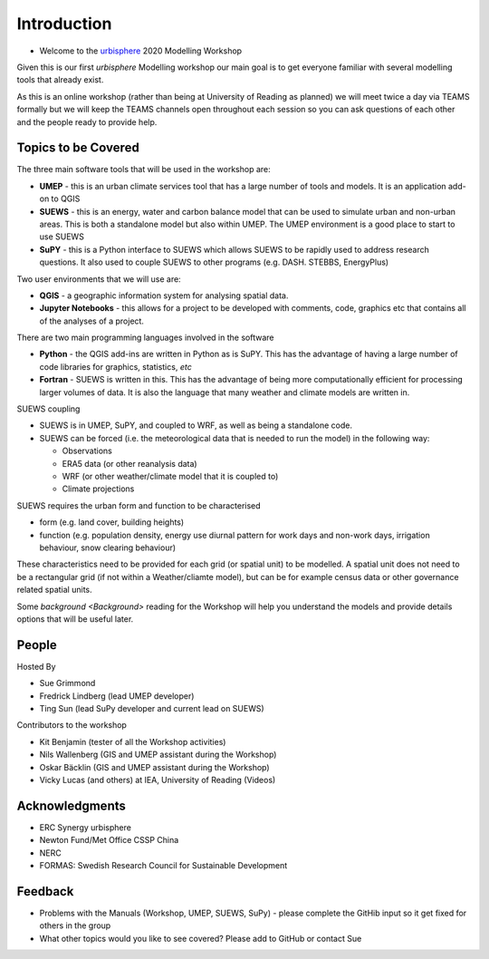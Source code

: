 .. _Intro1:

Introduction
--------------------

- Welcome to the `urbisphere <http://urbisphere.eu/>`_ 2020 Modelling Workshop

Given this is our first *urbisphere* Modelling workshop our main goal is to get everyone familiar with several modelling tools that already exist.

As this is an online workshop (rather than being at University of Reading as planned) we will meet twice a day via TEAMS formally but we will keep the TEAMS channels open throughout each session so you can ask questions of each other and the people ready to provide help.

Topics to be Covered
~~~~~~~~~~~~~~~~~~~~~

The three main software tools that will be used in the workshop are:

- **UMEP** - this is an urban climate services tool that has a large number of tools and models. It is an application add-on to QGIS
- **SUEWS** - this is an energy, water and carbon balance model that can be used to simulate urban and non-urban areas. This is both a standalone model but also within UMEP. The UMEP environment is a good place to start to use SUEWS
- **SuPY** - this is a Python interface to SUEWS which allows SUEWS to be rapidly used to address research questions. It also used to couple SUEWS to other programs (e.g. DASH. STEBBS, EnergyPlus)

Two user environments that we will use are:

- **QGIS** -  a geographic information system for analysing spatial data.
- **Jupyter Notebooks** - this allows for a project to be developed with comments, code, graphics etc that contains all of the analyses of a project.

There are two main programming languages involved in the software

- **Python** - the QGIS add-ins are written in Python as is SuPY. This has the advantage of having a large number of code libraries for graphics, statistics, *etc*
- **Fortran** - SUEWS is written in this. This has the advantage of being more computationally efficient for processing larger volumes of data. It is also the language that many weather and climate models are written in.

SUEWS coupling

- SUEWS is in UMEP, SuPY, and coupled to WRF, as well as being a standalone code.
- SUEWS can be forced (i.e. the meteorological data that is needed to run the model) in the following way:

  - Observations
  - ERA5 data (or other reanalysis data)
  - WRF (or other weather/climate model that it is coupled to)
  - Climate projections

SUEWS requires the urban form and function to be characterised

- form (e.g. land cover, building heights)
- function (e.g. population density, energy use diurnal pattern for work days and non-work days, irrigation behaviour, snow clearing behaviour)

These characteristics need to be provided for each grid (or spatial unit) to be modelled. A spatial unit does not need to be a rectangular grid (if not within a Weather/cliamte model), but can be for example census data or other governance related spatial units.

Some `background <Background>` reading for the Workshop will help you understand the models and provide details options that will be useful later.


People
~~~~~~

Hosted By

- Sue Grimmond
- Fredrick Lindberg (lead UMEP developer)
- Ting Sun (lead SuPy developer and current lead on SUEWS)

Contributors to the workshop

- Kit Benjamin (tester of all the Workshop activities)
- Nils Wallenberg (GIS and UMEP assistant during the Workshop)
- Oskar Bäcklin (GIS and UMEP assistant during the Workshop)
- Vicky Lucas (and others) at IEA, University of Reading (Videos)

Acknowledgments
~~~~~~~~~~~~~~~

- ERC Synergy urbisphere
- Newton Fund/Met Office CSSP China
- NERC
- FORMAS: Swedish Research Council for Sustainable Development


Feedback
~~~~~~~~

- Problems with the Manuals (Workshop, UMEP, SUEWS, SuPy) - please complete the GitHib input so it get fixed for others in the group
- What other topics would you like to see covered? Please add to GitHub or contact Sue





